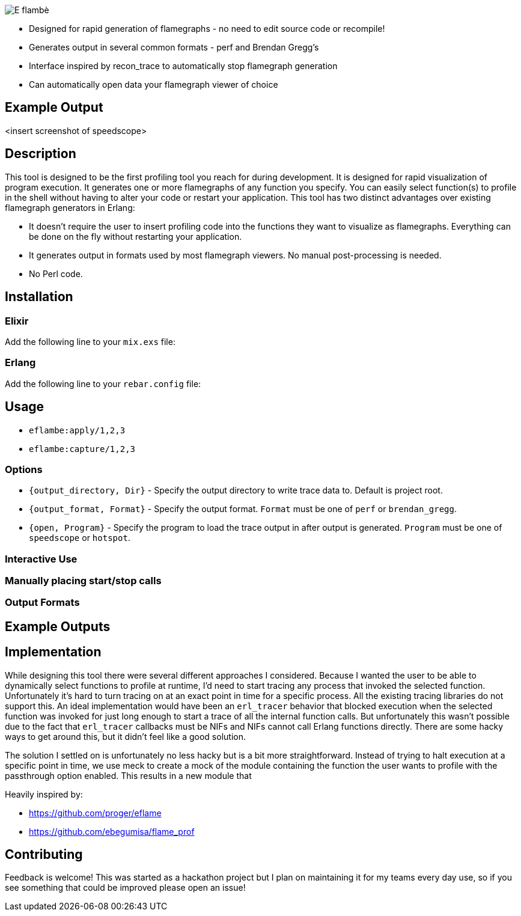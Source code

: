 image::doc/eflambe-torch-logo.png[E flambè, a tool for rapid profiling of Erlang and Elixir applications]

* Designed for rapid generation of flamegraphs - no need to edit source code or recompile!
* Generates output in several common formats - perf and Brendan Gregg's
* Interface inspired by recon_trace to automatically stop flamegraph generation
* Can automatically open data your flamegraph viewer of choice

== Example Output

<insert screenshot of speedscope>

== Description

This tool is designed to be the first profiling tool you reach for during development. It is designed for rapid visualization of program execution. It generates one or more flamegraphs of any function you specify. You can easily select function(s) to profile in the shell without having to alter your code or restart your application. This tool has two distinct advantages over existing flamegraph generators in Erlang:

* It doesn't require the user to insert profiling code into the functions they want to visualize as flamegraphs. Everything can be done on the fly without restarting your application.
* It generates output in formats used by most flamegraph viewers. No manual post-processing is needed.
* No Perl code.

== Installation

=== Elixir

Add the following line to your `mix.exs` file:

[source, elixir]
----
----

=== Erlang

Add the following line to your `rebar.config` file:

[source, elixir]
----
----

== Usage

* `eflambe:apply/1,2,3`

* `eflambe:capture/1,2,3`

=== Options

* `{output_directory, Dir}` - Specify the output directory to write trace data to. Default is project root.
* `{output_format, Format}` - Specify the output format. `Format` must be one of `perf` or `brendan_gregg`.
* `{open, Program}` - Specify the program to load the trace output in after output is generated. `Program` must be one of `speedscope` or `hotspot`.

=== Interactive Use

=== Manually placing start/stop calls

=== Output Formats

== Example Outputs

== Implementation

While designing this tool there were several different approaches I considered. Because I wanted the user to be able to dynamically select functions to profile at runtime, I'd need to start tracing any process that invoked the selected function. Unfortunately it's hard to turn tracing on at an exact point in time for a specific process. All the existing tracing libraries do not support this. An ideal implementation would have been an `erl_tracer` behavior that blocked execution when the selected function was invoked for just long enough to start a trace of all the internal function calls. But unfortunately this wasn't possible due to the fact that `erl_tracer` callbacks must be NIFs and NIFs cannot call Erlang functions directly. There are some hacky ways to get around this, but it didn't feel like a good solution.

The solution I settled on is unfortunately no less hacky but is a bit more straightforward. Instead of trying to halt execution at a specific point in time, we use meck to create a mock of the module containing the function the user wants to profile with the passthrough option enabled. This results in a new module that 

Heavily inspired by:

* https://github.com/proger/eflame
* https://github.com/ebegumisa/flame_prof

== Contributing

Feedback is welcome! This was started as a hackathon project but I plan on maintaining it for my teams every day use, so if you see something that could be improved please open an issue!

